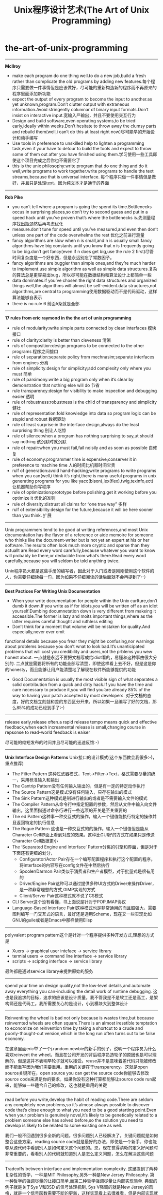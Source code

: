 * the-art-of-unix-programming
#+TITLE: Unix程序设计艺术(The Art of Unix Programming)
-----
*McIlroy*

   - make each program do one thing well.to do a new job,build a fresh rather than complicate the old programs by adding new features.每个程序只需要做一件事情但是应该做好，尽可能的重新构造新的程序而不再原来的程序里面添加新功能
   - expect the output of every program to become the input to another.as yet unknown,program.Don’t clutter output with extraneous information.Avoid stringently columnar of binary input formats.Don’t insist on interactive input.宽输入严输出，并且不要使用交互行为
   - Design and build software,even operating systems,to be tried early,ideally within weeks.Don’t hesitate to throw away the clumsy parts and rebuild them(well,i can’t do this at least right now)尽可能早的开始设计和动手编写
   - Use tools in preference to unskilled help to lighten a programming task,even if your have to detour to build the tools and expect to throw some of them out after you have finished using them.学习使用一些工具即使这个项目完成之后你也不需要它了
   - this is the unix philosophy:write program that do one thing and do it well,write programs to work together.write programs to handle the text streams,because that is universal interface. 每个程序只做一件事情但是做好，并且只是处理text，因为纯文本才是通于的界面

-----
*Rob Pike*

   - you can’t tell where a program is going the spend its time.Bottlenecks occus in surprising places,so don’t try to second guess and put in a speed hack until you’ve proven that’s where the bottlenecks is.先测量程序找出瓶颈然后再考虑优化
   - measure.don’t tune for speed until you’ve measured,and even then don’t unless one part of the code overwhelms the rest 优化之前进行测量
   - fancy algorithms are slow when n is small,and n is usually small.fancy algorithms have big constants.until you know that n is frequently going to be big.don’t get fancy(even if n does get big,use the rule 2 first)尽管时间复杂度是一个好东西，但是永远别忘了常数因子。
   - fancy algorithms are buggier than simple ones,and they’re much harder to implement.use simple algorithm as well as simple data structures.复杂的算法总是更容易出bug，所以尽可能在数据结构和算法设计上都简单一些
   - data dominates.if you’ve chosen the right data structures and organized things well,the algorithms will almost be self-evident.data structures,not algorithms,are central to programming使用数据驱动而不是代码驱动，这样算法能够自表示
   - there is no rule 6 前面5条就是全部

-----
*17 rules from eric raymond in the the art of unix programming*
   - rule of modularity:write simple parts connected by clean interfaces 模块接口
   - rule of clarity:clarity is better than cleveness 清晰
   - ruls of composition:design programs to be connected to the other programs 程序之间接口
   - rule of separation:separate policy from mechnasim;separate interfaces from engines 分离
   - rule of simplicity:design for simplicity;add complexity only where you must 简单
   - rule of parsimony:write a big program only when it’s clear by demonstration that nothing else will do 节省
   - rule transparency:design for visibility to make inspection and debugging easier 透明
   - rule of robustness:robustness is the child of transparency and simplicity 健壮
   - rule of representation:fold knowledge into data so program logic can be stupid and robust 数据驱动
   - rule of least surprise:in the interface design,always do the least surprising thing 别让人吃惊
   - rule of silence:when a program has nothing surprising to say,ut should say nothing 该沉默时就沉默
   - rule of repair:when you must fail,fail noisily and as soon as possible 自修复
   - rule of economy:programmer time is expensive;conserver it in preference to machine time 人的时间比机器时间宝贵
   - rulf of generation:avoid hand-hacking;write programs to write programs when you can(well,i think it’s right,there is many useful programs in unix generating programs for you like yacc(bison),lex(flex),twig,texinfo,ect) 让机器帮助你写程序
   - rule of optimization:prototype before polishing.get it working before you optimize it 优化的准则
   - rule of diversity:distrust all claims for “one true way” 多样
   - rulf of extensibility:design for the future,because it will be here sooner than you think. 扩展

-----
Unix programmers tend to be good at writing references,and most Unix documentation has the flavor of a reference or aide memoire for someone who thinks like the document-writer but is not yet an expert at his or her software.The results often look much more cryptic and sparse than they actuallt are.Read every word carefully,because whatever you want to know will probably be there,or deducible from what’s there.Read every word carefully,because you will seldom be told anything twice. 

Unix程序员大都是这些手册的编写者，因此对于入门或者是刚刚使用这个软件的人，你需要仔细读每一句，因为如果不仔细阅读的话后面就不会再提到了:-)

-----
*Best Pactices For Writing Unix Documentation*
   - When your write documentation for people within the Unix curlture,don’t dumb it down.If you write as if for idiots,you will be written off as an idiot yourself.Dumbing documnetation down is very different from makeing it accessible.The former is lazy and moits important things,where as the latter requires careful thought and ruthless editing
   - Don’t think for a moment that volume will be mistaken for quality.And especially,never ever omit
functional details because you frear they might be confusing,nor warnings about problems because you don’t wnat to look bad.It’s unanticipated problems that will cost you credibility and users,not the prblems you wew honest about. 一点就是永远不要把文档写成给idiot看的，易懂和这种事由很大分别的. 二点就是需要将所有的功能全部写清楚，即使这样看上去不好，但是这是你的honesty，而且能够让用户能清楚地了解现在软件所能够提供的功能
   - Good Documentation is usually the most visible sign of what separates a solid contribution from a quick and dirty hack.If you have the time and care necessary to produce it,you will find you’are already 85% of the way to having your patch accepted by most developers. 对于文档的态度，好的文档立刻就和差的东西区分开来，所以如果一旦编写了好的文档，那么85%的成功已经到手了:-)

-----
release early,release often.a rapid release tempo means quick and effective feedback,when each increamental release is small,changing course in repsonse to read-world feedback is eaiser 

尽可能的缩短发布的时间并且尽可能的迅速反馈:-)

-----
*Unix Interface Design Patterns* Unix接口的设计模式(这个东西教会我很多:-)，重点推荐)
   - The Filter Pattern 这种过滤器模式，Text->Filter->Text，格式需要尽量的统一，采用标准输入和输出
   - The Cantrip Pattern没有任何输入输出的，但是有一定的特定动作执行
   - The Source Pattern这是模式没有任何输入，只存在输出的模式
   - The Sink Pattern这种模式是制进行输出的或者是不需要输入文件的模式
   - The Compiler Pattern从命令行中指定配置的参数，然后从文件中输入向文件输出，这里面指通过命令行进行一些选项的开关是至关重要的
   - The ed Pattern这种事一种交互式的操作，输入一个键值能执行特定的操作并且返回特定的执行信息
   - The Rogue Pattern 这也是一种交互式的的操作，输入一个键值但是能从Character Cell界面上看到对应的效果。这种比GUI好的方式在如果只是传送Character Cell数据更小
   - The ‘Separated Engine and Interface’ Pattern分离的引擎和界面，但是对于下面还有更细的划分，
     - Configurator/Actor Pair存在一个编写配置程序和执行这个配置的程序，将interface的内容写在config文件在中然后执行
     - Spooler/Darmon Pair类似于消费者和生产者模型，对于批量式是很有用的
     - Driver/Engine Pair这种可以通过提供多种UI方式的Driver来操作Driver，是一种非常理想的方式,GIMP实现的方式
     - Client/Server Pair这种模式就不说了CS模式
   - CLI Server这个没有看懂，书上面说是针对于POP,IMAP协议
   - Language-Based Interface Pairl这种模式也是非常通用的而且超强大，需要图利编写一门交互式的语言，最好还是选用Scheme，现在又一些实现比如GNU的guile或者是Emacs中那样使用Elisp

-----
polyvalent program pattern这个是针对一个程序提供多种开发方式,理想的方式是
   - Xuers -> graphical user inteface -> service library
   - termial users -> command line interface -> service library
   - scripts -> scipting interface -> service library
最终都是通过service library来提供原始的服务

-----
spend your time on design quality,not the low-level details,and automate away everything you can-including the detail work of runtime debugging. 这也是我追求的目标，追求的应该是设计质量。我不管我是不是软工还是高工，是架构师还是代码工，我所需要关心的是设计，小到模块大到整体设计

-----
Reinventing the wheel is bad not only because is wastes time,but because reinvernted wheels are often square.There is an almost iresstible temptation to economize on reinvention time by taking a shortcut to a crude and poorly-thought-out version,which in the long run often turns out to be false economy. 

在这章里面eric举了一个j.random.newbie的新手的例子，说明一个程序员为什么喜欢reinvent the wheel。而且在公司开发的背后程序员造轮子的原因也是可以理解的，但是这并不表明早轮子就可以接受。reuse并不是意味着差代码只能被修改而不能重写因为我们需要重用。重用的关键在于transparency。这就是open source关键所在。open source you can get the source code你能够去修改source code来满足你的要求，如果你没有这种打算都能够让source code run起来，能够做一些适合自己的修改，这也就是重用的关键

-----
read before you write,develop the habit of reading code.There are seldom any completely new problems,so it’s almose always possible to discover code that’s close enough to what you need to be a good starting point.Even when your problem is genuinely novel,it’s likely to be genetically related to a problem someone else has solved before,so the solution you need to develop is likely to be related to some existing one as well.

我们一般不回遇到很多全新的问题，很多问题别人已经解决了，关键问题就是如何整合这些方案，reading source code就是最好的办法，即使是一个新手，你也能够从源代码中看到别人是如何定义这个问题的。恩，现在觉得清晰的定义好问题时非常重要的，看看别人的代码就知道别人是怎么定义问题，怎么在解决这些问题

-----

Tradeoffs between interface and implementation complexity. 这里提到了两种复杂性的哲学，一种是MIT Philosophy,另外一种是New Jersey Philosophy. 第一种哲学的强调尽量的让接口简单,而第二种哲学强调尽量让内部实现简单. 典型的例子就是关于Sys V和BSD 的信号处理机制, Sys V强调的就是New Jersey的风格，就是一个信号函数需要不断的更新，这样实现看上去很难看，但是内部实现就稍微简单一些，BSD强调的就是MIT风格，对于信号函数的 注册只是用一个接口实现，是用起来很舒服. 但是还是Eric Raymond说的对，We can’t offer one-size-fits-all answer.The important thing is to develop the habit of thinking carefully about this issue on each and every on of your designs. Complexity is a cost you must budget very carefully.

-----

书里面提到的complexity包括三种essential complexity,accidental complexity,and optional complexity.
   - 对于第一种complexity肯定是不能够回避的，这个就是关键的问题。就像是书里面提到的，对于编写一个飞机航线的程序不可能只用10行搞定，这个复杂度是不可避免的
   - 对于accidental complexity是因为没有找到好的设计，就像是在做的这个项目直到快完工时才发现一种更好的解决方案。accidental complexity happens because someone didn’t find the simplest way to implement a specified set of features.Accidental Complexity can be eliminated by good design,or good redesign
   - 对于optional complexity是因为需要加一些亮丽的特性，这个问题可以通过降低objective来解决 optional complexity on the other hand,is tied to some desiable feature.Optional Complexity can be eliminated only by changing the projects’ objectives
最后总结就是很经典的话，如何区分accidental和optional complexity关系到设计的结果，对于objectives的选择关系到程序的简洁并且关系到负责这个项目的人是否聪明

-----

All tend to evolve in accordance with the Law of Software Envelopment,aka Zawinski’s Law:”Every program,attempts to expand until it can read mail.Those programs which cannnot so expand are replaced to by ones which can” To the extend Zawinskis’s Law is correct,it suguests that some things wnat to be small and some want to be large,but the middile ground is unstable.对于一个软件要不就非常大，要不就非常小。

-----

关于框架Framework. There is a hidden dual of the Unix gospel of small sharp tools,a background so implicit that many Unix practitioners don’t notice it,any more than fish notice the water they swim in.This is the presence of FRAMEWORK!!!!! Small Sharp tools in the Unix style have trouble sharing data,unless they live indisde a framework,that makes communication amony they easy.Emacs is such a framwork,and unified management of shared context is what the optional complexity of emacs is buying. In old-school Unix,the only framework was pipelines,redirection and the shell,the integration was done with scripts,and the shared context was (essentially) the file system itself.But that was no the end of evolution.Emacs Unifies the file system with a world of text buffers and helper subprocesses,largely leaving the shell framework behind.Modern desktop environments provide a communication framework for GUIs,also leaving the shell framework behind.Each framework has strengths and weaknesses of its own.Frameworks become homes to ecologies of tools-the shell to shellscripts,emacs to lisp codes,and desktop envieoments to flocks of GUIs.

上面的内容说到了框架出现的原因，框架的出现就是为了整合好各种工具，让他们有一个统一的平台发挥好他们的作用EMACS是一个framework,里面 的各种工具是lisp 编写的，Shell是一个frameworks，里面工具是各种shellscripts对于桌面系统也是一个framework,里面各种工具是 GUIs的程序.对于一个框架都提供shared data context这是我的理解，就是要提供一个平台能够同享数据。我在这里想到的也就是后面Eric所提到的，在framework里面永远不要嵌入 policy而应该仅仅提供mechanism这样每个工具才能更好的发挥自己的空间.原来framework这么也是这么需要的

-----

There is a lesson here for amibitious system architects:the most dangerous enemy of a better solution is an existing codebase that’s just good enough.

作者讨论到Plan 9这个强大的操作系统，但是之后分析为什么没有成功，这里面有一些原因值得学习。一些人可能会说缺少正确的市场策略，还有详细的文档，并且费用和license都是不明确的。但是作者认为既然Plan 9是Unix纯正的后裔，这些都不是什么问题，因为Unix也是一样从AT&T labs发展出来的，而且之前也没有更多的文档和市场策略。作者认虽然Unix有这样和那样的不适，但是现在Unix工作良好，所以Plan 9可以说是没有任何机会的(这就是原文的exsiting codebase)

-----
We can turn aisde from this:we can remain a priesthood appealing to a select minority of the best and brightes,a geek meritocracy focused on out historical role as the keepers of the software infrastructure and the networks.But if we do this,we will very likely go into decline and eventually lose the dynamism that has sustained us through decades.Some one else will serve the people,somene else will put themselves where the power and the money are,and own the future if 92% of all software.The odds are,whether that someone else is M$ or not, that they will do t using practices and software we don’t much like

作者认为Unix中存在的问题就是精英文化。这是作者在Mactonish Developer conference2000上发现的。Mac的开发者都是围绕用户体验而开发的，但是Unix开发者尽量考虑的是infrastructure。两种文化都相互认为对方是mal-design。但是作者认为为了争取那92%的non-technical users，Unix culture需要关注要用户的体验了，更进一步的说，是要去吸收和接受其他community的设计方案。这才是以后Unix文法的发展方向

-----
THE IETF traidition reinforced this by teaching us to think of code as secondary to standards.Standards are what enbale programmers to cooperate,they knit our techonologies into wholes that are more than the sum of the parts.

In X,the specification has always ruled.Sometimes specs have bugs that need to be fixed too,but code is ussually buggier than code.Haveing a well-considered specification driving development allows for litte argument above bug vs.feature;a system which incorrectly implements the specification is broken ans should be fixed.I suspect this is so ingrained into most of us that we lose sight of its power.

the (re)invention of open source has has a significant impact on the standards process as well.Though it’s not formally a requirement,the IETF has since around 1997 grown increasingly resistant to standard-tracking RFCS that don’t have at least on open-source reference implementation.In the future,it seems likely that conformance to any given standard will increasingly be measured by conformace to (or outright use of) open-source implementations that have been blessed by standards’ authors. The flip side of this is that oftern the best way to make somthing a standard s to distribute a high-qualify open-source implementation of it

规范只是一个DNA，我们允许在DNA上面进行扩展，但是关键部分还是需要坚持规范。

